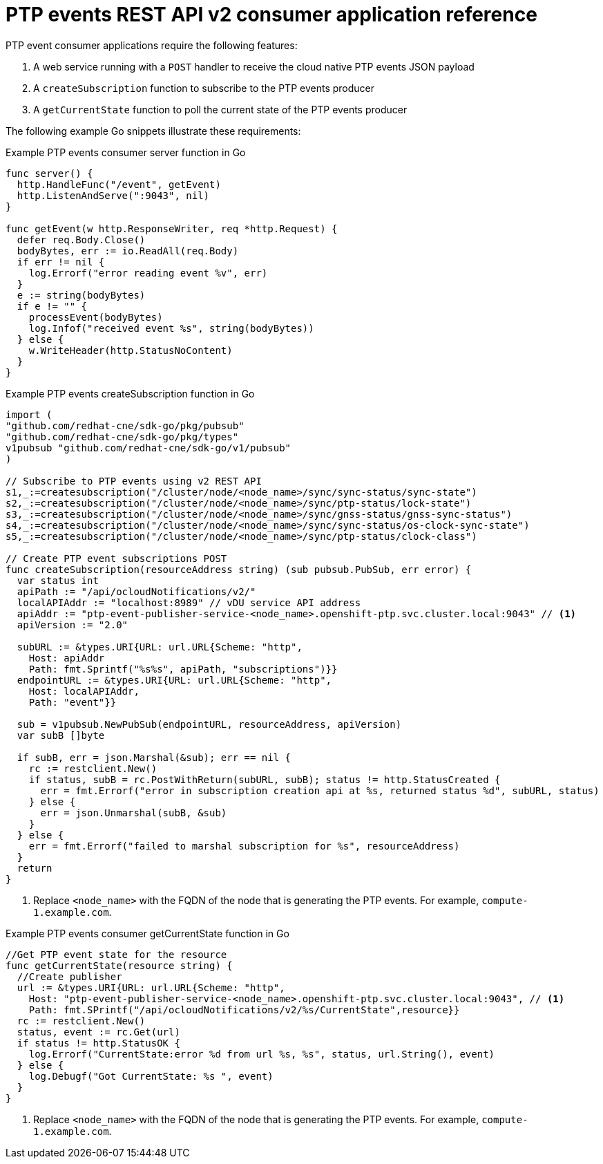 // Module included in the following assemblies:
//
// * networking/ptp/ptp-cloud-events-consumer-dev-reference-v2.adoc

:_mod-docs-content-type: REFERENCE
[id="ptp-events-consumer-application-v2_{context}"]
= PTP events REST API v2 consumer application reference

PTP event consumer applications require the following features:

. A web service running with a `POST` handler to receive the cloud native PTP events JSON payload
. A `createSubscription` function to subscribe to the PTP events producer
. A `getCurrentState` function to poll the current state of the PTP events producer

The following example Go snippets illustrate these requirements:

.Example PTP events consumer server function in Go
[source,go]
----
func server() {
  http.HandleFunc("/event", getEvent)
  http.ListenAndServe(":9043", nil)
}

func getEvent(w http.ResponseWriter, req *http.Request) {
  defer req.Body.Close()
  bodyBytes, err := io.ReadAll(req.Body)
  if err != nil {
    log.Errorf("error reading event %v", err)
  }
  e := string(bodyBytes)
  if e != "" {
    processEvent(bodyBytes)
    log.Infof("received event %s", string(bodyBytes))
  } else {
    w.WriteHeader(http.StatusNoContent)
  }
}
----

.Example PTP events createSubscription function in Go
[source,go,subs="attributes+"]
----
import (
"github.com/redhat-cne/sdk-go/pkg/pubsub"
"github.com/redhat-cne/sdk-go/pkg/types"
v1pubsub "github.com/redhat-cne/sdk-go/v1/pubsub"
)

// Subscribe to PTP events using v2 REST API
s1,_:=createsubscription("/cluster/node/<node_name>/sync/sync-status/sync-state")
s2,_:=createsubscription("/cluster/node/<node_name>/sync/ptp-status/lock-state")
s3,_:=createsubscription("/cluster/node/<node_name>/sync/gnss-status/gnss-sync-status")
s4,_:=createsubscription("/cluster/node/<node_name>/sync/sync-status/os-clock-sync-state")
s5,_:=createsubscription("/cluster/node/<node_name>/sync/ptp-status/clock-class")

// Create PTP event subscriptions POST
func createSubscription(resourceAddress string) (sub pubsub.PubSub, err error) {
  var status int
  apiPath := "/api/ocloudNotifications/v2/"
  localAPIAddr := "localhost:8989" // vDU service API address
  apiAddr := "ptp-event-publisher-service-<node_name>.openshift-ptp.svc.cluster.local:9043" // <1>
  apiVersion := "2.0"

  subURL := &types.URI{URL: url.URL{Scheme: "http",
    Host: apiAddr
    Path: fmt.Sprintf("%s%s", apiPath, "subscriptions")}}
  endpointURL := &types.URI{URL: url.URL{Scheme: "http",
    Host: localAPIAddr,
    Path: "event"}}

  sub = v1pubsub.NewPubSub(endpointURL, resourceAddress, apiVersion)
  var subB []byte

  if subB, err = json.Marshal(&sub); err == nil {
    rc := restclient.New()
    if status, subB = rc.PostWithReturn(subURL, subB); status != http.StatusCreated {
      err = fmt.Errorf("error in subscription creation api at %s, returned status %d", subURL, status)
    } else {
      err = json.Unmarshal(subB, &sub)
    }
  } else {
    err = fmt.Errorf("failed to marshal subscription for %s", resourceAddress)
  }
  return
}
----
<1> Replace `<node_name>` with the FQDN of the node that is generating the PTP events. For example, `compute-1.example.com`.

.Example PTP events consumer getCurrentState function in Go
[source,go,subs="attributes+"]
----
//Get PTP event state for the resource
func getCurrentState(resource string) {
  //Create publisher
  url := &types.URI{URL: url.URL{Scheme: "http",
    Host: "ptp-event-publisher-service-<node_name>.openshift-ptp.svc.cluster.local:9043", // <1>
    Path: fmt.SPrintf("/api/ocloudNotifications/v2/%s/CurrentState",resource}}
  rc := restclient.New()
  status, event := rc.Get(url)
  if status != http.StatusOK {
    log.Errorf("CurrentState:error %d from url %s, %s", status, url.String(), event)
  } else {
    log.Debugf("Got CurrentState: %s ", event)
  }
}
----
<1> Replace `<node_name>` with the FQDN of the node that is generating the PTP events. For example, `compute-1.example.com`.
